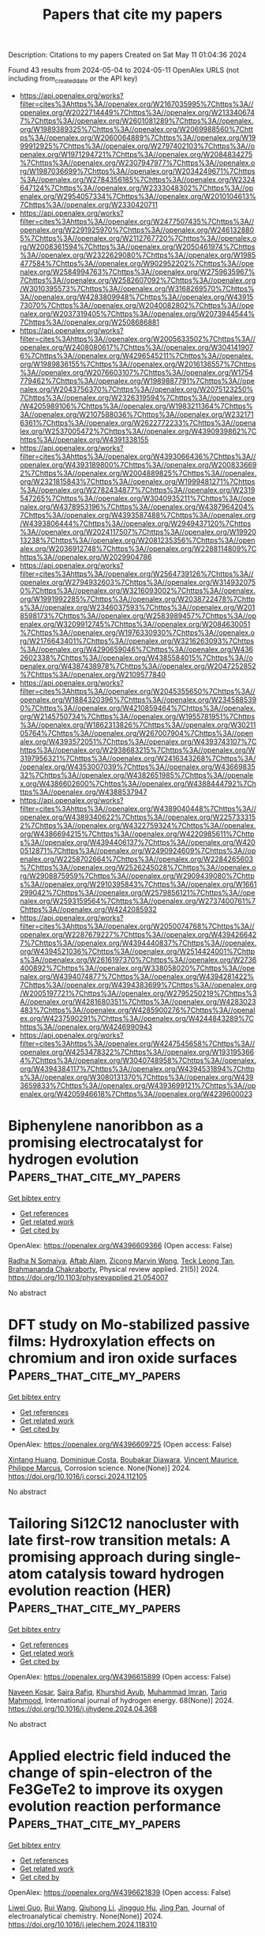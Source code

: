 #+TITLE: Papers that cite my papers
Description: Citations to my papers
Created on Sat May 11 01:04:36 2024

Found 43 results from 2024-05-04 to 2024-05-11
OpenAlex URLS (not including from_created_date or the API key)
- [[https://api.openalex.org/works?filter=cites%3Ahttps%3A//openalex.org/W2167035995%7Chttps%3A//openalex.org/W2022714449%7Chttps%3A//openalex.org/W2133406747%7Chttps%3A//openalex.org/W2601081289%7Chttps%3A//openalex.org/W1989389325%7Chttps%3A//openalex.org/W2069988560%7Chttps%3A//openalex.org/W2060064889%7Chttps%3A//openalex.org/W1999912925%7Chttps%3A//openalex.org/W2797402103%7Chttps%3A//openalex.org/W1971294721%7Chttps%3A//openalex.org/W2084834275%7Chttps%3A//openalex.org/W2307947977%7Chttps%3A//openalex.org/W1987036699%7Chttps%3A//openalex.org/W2034249671%7Chttps%3A//openalex.org/W2784356185%7Chttps%3A//openalex.org/W2324647124%7Chttps%3A//openalex.org/W2333048302%7Chttps%3A//openalex.org/W2954057334%7Chttps%3A//openalex.org/W2010104613%7Chttps%3A//openalex.org/W2330420711]]
- [[https://api.openalex.org/works?filter=cites%3Ahttps%3A//openalex.org/W2477507435%7Chttps%3A//openalex.org/W2291925970%7Chttps%3A//openalex.org/W2461328805%7Chttps%3A//openalex.org/W2112767720%7Chttps%3A//openalex.org/W2008361594%7Chttps%3A//openalex.org/W2050461974%7Chttps%3A//openalex.org/W2322629080%7Chttps%3A//openalex.org/W1985477584%7Chttps%3A//openalex.org/W902952202%7Chttps%3A//openalex.org/W2584994763%7Chttps%3A//openalex.org/W2759635967%7Chttps%3A//openalex.org/W2582607092%7Chttps%3A//openalex.org/W3010395573%7Chttps%3A//openalex.org/W3168269570%7Chttps%3A//openalex.org/W4283809948%7Chttps%3A//openalex.org/W4391573070%7Chttps%3A//openalex.org/W2040082802%7Chttps%3A//openalex.org/W2037319405%7Chttps%3A//openalex.org/W2073944544%7Chttps%3A//openalex.org/W2508686881]]
- [[https://api.openalex.org/works?filter=cites%3Ahttps%3A//openalex.org/W2005633502%7Chttps%3A//openalex.org/W2408080617%7Chttps%3A//openalex.org/W3041419076%7Chttps%3A//openalex.org/W4296545211%7Chttps%3A//openalex.org/W1989836155%7Chttps%3A//openalex.org/W2016136557%7Chttps%3A//openalex.org/W2076603107%7Chttps%3A//openalex.org/W1754779462%7Chttps%3A//openalex.org/W1989887791%7Chttps%3A//openalex.org/W2043756370%7Chttps%3A//openalex.org/W2075123250%7Chttps%3A//openalex.org/W2326319594%7Chttps%3A//openalex.org/W4205989106%7Chttps%3A//openalex.org/W1983211364%7Chttps%3A//openalex.org/W2107588036%7Chttps%3A//openalex.org/W2321716361%7Chttps%3A//openalex.org/W2622772233%7Chttps%3A//openalex.org/W2537005472%7Chttps%3A//openalex.org/W4390939862%7Chttps%3A//openalex.org/W4391338155]]
- [[https://api.openalex.org/works?filter=cites%3Ahttps%3A//openalex.org/W4393066436%7Chttps%3A//openalex.org/W4393189800%7Chttps%3A//openalex.org/W2008336692%7Chttps%3A//openalex.org/W2004889825%7Chttps%3A//openalex.org/W2321815843%7Chttps%3A//openalex.org/W1999481271%7Chttps%3A//openalex.org/W2782434877%7Chttps%3A//openalex.org/W2319547265%7Chttps%3A//openalex.org/W3040935211%7Chttps%3A//openalex.org/W4378953196%7Chttps%3A//openalex.org/W4387964204%7Chttps%3A//openalex.org/W4393587488%7Chttps%3A//openalex.org/W4393806444%7Chttps%3A//openalex.org/W2949437120%7Chttps%3A//openalex.org/W2024117507%7Chttps%3A//openalex.org/W1992013238%7Chttps%3A//openalex.org/W2081235356%7Chttps%3A//openalex.org/W2036912748%7Chttps%3A//openalex.org/W2288114809%7Chttps%3A//openalex.org/W2029904786]]
- [[https://api.openalex.org/works?filter=cites%3Ahttps%3A//openalex.org/W2564739126%7Chttps%3A//openalex.org/W2794932603%7Chttps%3A//openalex.org/W3149320750%7Chttps%3A//openalex.org/W3216093002%7Chttps%3A//openalex.org/W1991992285%7Chttps%3A//openalex.org/W2038722478%7Chttps%3A//openalex.org/W2346037593%7Chttps%3A//openalex.org/W2018598173%7Chttps%3A//openalex.org/W2583989457%7Chttps%3A//openalex.org/W3209912745%7Chttps%3A//openalex.org/W2084630051%7Chttps%3A//openalex.org/W1976330930%7Chttps%3A//openalex.org/W2176643401%7Chttps%3A//openalex.org/W3216263093%7Chttps%3A//openalex.org/W4290659046%7Chttps%3A//openalex.org/W4362602338%7Chttps%3A//openalex.org/W4385584015%7Chttps%3A//openalex.org/W4387438978%7Chttps%3A//openalex.org/W2047252852%7Chttps%3A//openalex.org/W2109577840]]
- [[https://api.openalex.org/works?filter=cites%3Ahttps%3A//openalex.org/W2045355650%7Chttps%3A//openalex.org/W1884320396%7Chttps%3A//openalex.org/W2345885390%7Chttps%3A//openalex.org/W4210859464%7Chttps%3A//openalex.org/W2145750734%7Chttps%3A//openalex.org/W1955781951%7Chttps%3A//openalex.org/W1862313826%7Chttps%3A//openalex.org/W3021105764%7Chttps%3A//openalex.org/W267007904%7Chttps%3A//openalex.org/W4393572051%7Chttps%3A//openalex.org/W4393743107%7Chttps%3A//openalex.org/W2938683215%7Chttps%3A//openalex.org/W3197956321%7Chttps%3A//openalex.org/W2416343268%7Chttps%3A//openalex.org/W4353007039%7Chttps%3A//openalex.org/W4366983532%7Chttps%3A//openalex.org/W4382651985%7Chttps%3A//openalex.org/W4386602600%7Chttps%3A//openalex.org/W4388444792%7Chttps%3A//openalex.org/W4388537947]]
- [[https://api.openalex.org/works?filter=cites%3Ahttps%3A//openalex.org/W4389040448%7Chttps%3A//openalex.org/W4389340622%7Chttps%3A//openalex.org/W2257333152%7Chttps%3A//openalex.org/W4322759324%7Chttps%3A//openalex.org/W4386694215%7Chttps%3A//openalex.org/W4220985611%7Chttps%3A//openalex.org/W4394406137%7Chttps%3A//openalex.org/W4200512871%7Chttps%3A//openalex.org/W2490924609%7Chttps%3A//openalex.org/W2258702664%7Chttps%3A//openalex.org/W2284265603%7Chttps%3A//openalex.org/W2526245028%7Chttps%3A//openalex.org/W2908875959%7Chttps%3A//openalex.org/W2909439080%7Chttps%3A//openalex.org/W2910395843%7Chttps%3A//openalex.org/W1661299042%7Chttps%3A//openalex.org/W2579856121%7Chttps%3A//openalex.org/W2593159564%7Chttps%3A//openalex.org/W2737400761%7Chttps%3A//openalex.org/W4242085932]]
- [[https://api.openalex.org/works?filter=cites%3Ahttps%3A//openalex.org/W2050074768%7Chttps%3A//openalex.org/W2287679227%7Chttps%3A//openalex.org/W4394266427%7Chttps%3A//openalex.org/W4394440837%7Chttps%3A//openalex.org/W4394521036%7Chttps%3A//openalex.org/W2514424001%7Chttps%3A//openalex.org/W2616197370%7Chttps%3A//openalex.org/W2736400892%7Chttps%3A//openalex.org/W338058020%7Chttps%3A//openalex.org/W4394074877%7Chttps%3A//openalex.org/W4394281422%7Chttps%3A//openalex.org/W4394383699%7Chttps%3A//openalex.org/W2005197721%7Chttps%3A//openalex.org/W2795250219%7Chttps%3A//openalex.org/W4281680351%7Chttps%3A//openalex.org/W4283023483%7Chttps%3A//openalex.org/W4285900276%7Chttps%3A//openalex.org/W4237590291%7Chttps%3A//openalex.org/W4244843289%7Chttps%3A//openalex.org/W4246990943]]
- [[https://api.openalex.org/works?filter=cites%3Ahttps%3A//openalex.org/W4247545658%7Chttps%3A//openalex.org/W4253478322%7Chttps%3A//openalex.org/W1931953664%7Chttps%3A//openalex.org/W3040748958%7Chttps%3A//openalex.org/W4394384117%7Chttps%3A//openalex.org/W4394531894%7Chttps%3A//openalex.org/W3080131370%7Chttps%3A//openalex.org/W4393659833%7Chttps%3A//openalex.org/W4393699121%7Chttps%3A//openalex.org/W4205946618%7Chttps%3A//openalex.org/W4239600023]]

* Biphenylene nanoribbon as a promising electrocatalyst for hydrogen evolution  :Papers_that_cite_my_papers:
:PROPERTIES:
:UUID: https://openalex.org/W4396609366
:TOPICS: Electrocatalysis for Energy Conversion, Fuel Cell Membrane Technology, Aqueous Zinc-Ion Battery Technology
:PUBLICATION_DATE: 2024-05-03
:END:    
    
[[elisp:(doi-add-bibtex-entry "https://doi.org/10.1103/physrevapplied.21.054007")][Get bibtex entry]] 

- [[elisp:(progn (xref--push-markers (current-buffer) (point)) (oa--referenced-works "https://openalex.org/W4396609366"))][Get references]]
- [[elisp:(progn (xref--push-markers (current-buffer) (point)) (oa--related-works "https://openalex.org/W4396609366"))][Get related work]]
- [[elisp:(progn (xref--push-markers (current-buffer) (point)) (oa--cited-by-works "https://openalex.org/W4396609366"))][Get cited by]]

OpenAlex: https://openalex.org/W4396609366 (Open access: False)
    
[[https://openalex.org/A5032315291][Radha N Somaiya]], [[https://openalex.org/A5066886407][Aftab Alam]], [[https://openalex.org/A5080754729][Zicong Marvin Wong]], [[https://openalex.org/A5065572725][Teck Leong Tan]], [[https://openalex.org/A5087958993][Brahmananda Chakraborty]], Physical review applied. 21(5)] 2024. https://doi.org/10.1103/physrevapplied.21.054007 
     
No abstract    

    

* DFT study on Mo-stabilized passive films: Hydroxylation effects on chromium and iron oxide surfaces  :Papers_that_cite_my_papers:
:PROPERTIES:
:UUID: https://openalex.org/W4396609725
:TOPICS: Electrocatalysis for Energy Conversion, Atomic Layer Deposition Technology, Emergent Phenomena at Oxide Interfaces
:PUBLICATION_DATE: 2024-05-01
:END:    
    
[[elisp:(doi-add-bibtex-entry "https://doi.org/10.1016/j.corsci.2024.112105")][Get bibtex entry]] 

- [[elisp:(progn (xref--push-markers (current-buffer) (point)) (oa--referenced-works "https://openalex.org/W4396609725"))][Get references]]
- [[elisp:(progn (xref--push-markers (current-buffer) (point)) (oa--related-works "https://openalex.org/W4396609725"))][Get related work]]
- [[elisp:(progn (xref--push-markers (current-buffer) (point)) (oa--cited-by-works "https://openalex.org/W4396609725"))][Get cited by]]

OpenAlex: https://openalex.org/W4396609725 (Open access: False)
    
[[https://openalex.org/A5040861808][Xintang Huang]], [[https://openalex.org/A5072167818][Dominique Costa]], [[https://openalex.org/A5070665151][Boubakar Diawara]], [[https://openalex.org/A5065860889][Vincent Maurice]], [[https://openalex.org/A5085329915][Philippe Marcus]], Corrosion science. None(None)] 2024. https://doi.org/10.1016/j.corsci.2024.112105 
     
No abstract    

    

* Tailoring Si12C12 nanocluster with late first-row transition metals: A promising approach during single-atom catalysis toward hydrogen evolution reaction (HER)  :Papers_that_cite_my_papers:
:PROPERTIES:
:UUID: https://openalex.org/W4396615899
:TOPICS: Two-Dimensional Transition Metal Carbides and Nitrides (MXenes), Electrocatalysis for Energy Conversion, Synthesis and Properties of Boron-based Materials
:PUBLICATION_DATE: 2024-05-01
:END:    
    
[[elisp:(doi-add-bibtex-entry "https://doi.org/10.1016/j.ijhydene.2024.04.368")][Get bibtex entry]] 

- [[elisp:(progn (xref--push-markers (current-buffer) (point)) (oa--referenced-works "https://openalex.org/W4396615899"))][Get references]]
- [[elisp:(progn (xref--push-markers (current-buffer) (point)) (oa--related-works "https://openalex.org/W4396615899"))][Get related work]]
- [[elisp:(progn (xref--push-markers (current-buffer) (point)) (oa--cited-by-works "https://openalex.org/W4396615899"))][Get cited by]]

OpenAlex: https://openalex.org/W4396615899 (Open access: False)
    
[[https://openalex.org/A5055543381][Naveen Kosar]], [[https://openalex.org/A5027299233][Saira Rafiq]], [[https://openalex.org/A5036596256][Khurshid Ayub]], [[https://openalex.org/A5004050688][Muhammad Imran]], [[https://openalex.org/A5088375413][Tariq Mahmood]], International journal of hydrogen energy. 68(None)] 2024. https://doi.org/10.1016/j.ijhydene.2024.04.368 
     
No abstract    

    

* Applied electric field induced the change of spin-electron of the Fe3GeTe2 to improve its oxygen evolution reaction performance  :Papers_that_cite_my_papers:
:PROPERTIES:
:UUID: https://openalex.org/W4396621839
:TOPICS: Electrocatalysis for Energy Conversion, Thin-Film Solar Cell Technology, Applications of Quantum Dots in Nanotechnology
:PUBLICATION_DATE: 2024-05-01
:END:    
    
[[elisp:(doi-add-bibtex-entry "https://doi.org/10.1016/j.jelechem.2024.118310")][Get bibtex entry]] 

- [[elisp:(progn (xref--push-markers (current-buffer) (point)) (oa--referenced-works "https://openalex.org/W4396621839"))][Get references]]
- [[elisp:(progn (xref--push-markers (current-buffer) (point)) (oa--related-works "https://openalex.org/W4396621839"))][Get related work]]
- [[elisp:(progn (xref--push-markers (current-buffer) (point)) (oa--cited-by-works "https://openalex.org/W4396621839"))][Get cited by]]

OpenAlex: https://openalex.org/W4396621839 (Open access: False)
    
[[https://openalex.org/A5090184145][Liwei Guo]], [[https://openalex.org/A5062660907][Rui Wang]], [[https://openalex.org/A5049808310][Qiuhong Li]], [[https://openalex.org/A5079353154][Jingguo Hu]], [[https://openalex.org/A5081449417][Jing Pan]], Journal of electroanalytical chemistry. None(None)] 2024. https://doi.org/10.1016/j.jelechem.2024.118310 
     
Utilizing density functional theory (DFT) calculations, we investigate the influence of the external electric field on the oxygen evolution reaction (OER) performance of monolayer Fe3GeTe2. Monolayer Fe3GeTe2 has ferromagnetic metal properties and displays excellent electrocatalytic activity. The magnetism mainly comes from FeI atoms, owing to the strong Fe-Te orbitals hybridization, and FeI atoms have great effect on the active site Te atoms. The electric field induces the change of spin-electron and promotes charge redistribution in the Fe3GeTe2, resulting in the changes of the magnetic moment and magnetic anisotropic energy (MAE). Simultaneously, the applied electric field shifts the energy band and decreases the work function which facilitates carrier migration to the surface. Therefore, the OER overpotential is reduced and the catalytic performance is improved. These valuable findings can serve as vital references for the design of 2D magnetic electrocatalysts.    

    

* Intercalated and Surface-Adsorbed Phosphate Anions in NiFe Layered Double-Hydroxide Catalysts Synergistically Enhancing Oxygen Evolution Reaction Activity  :Papers_that_cite_my_papers:
:PROPERTIES:
:UUID: https://openalex.org/W4396633214
:TOPICS: Electrocatalysis for Energy Conversion, Aqueous Zinc-Ion Battery Technology, Photocatalytic Materials for Solar Energy Conversion
:PUBLICATION_DATE: 2024-05-02
:END:    
    
[[elisp:(doi-add-bibtex-entry "https://doi.org/10.1021/acs.langmuir.4c01200")][Get bibtex entry]] 

- [[elisp:(progn (xref--push-markers (current-buffer) (point)) (oa--referenced-works "https://openalex.org/W4396633214"))][Get references]]
- [[elisp:(progn (xref--push-markers (current-buffer) (point)) (oa--related-works "https://openalex.org/W4396633214"))][Get related work]]
- [[elisp:(progn (xref--push-markers (current-buffer) (point)) (oa--cited-by-works "https://openalex.org/W4396633214"))][Get cited by]]

OpenAlex: https://openalex.org/W4396633214 (Open access: False)
    
[[https://openalex.org/A5062046386][Shiqing Ding]], [[https://openalex.org/A5076336183][Zheng Bo]], [[https://openalex.org/A5038696302][Xiao‐Feng Wang]], [[https://openalex.org/A5050774387][Yue Zhou]], [[https://openalex.org/A5026508921][Zhongben Pan]], [[https://openalex.org/A5055781053][Chun‐Hua Yan]], [[https://openalex.org/A5038970546][Guangxiang Liu]], [[https://openalex.org/A5063542467][Leiming Lang]], Langmuir. None(None)] 2024. https://doi.org/10.1021/acs.langmuir.4c01200 
     
The oxygen evolution reaction (OER), a crucial semireaction in water electrolysis and rechargeable metal-air batteries, is vital for carbon neutrality. Hindered by a slow proton-coupled electron transfer, an efficient catalyst activating the formation of an O-H bond is essential. Here, we proposed a straightforward one-step hydrothermal procedure for fabricating PO    

    

* Carbon Corrosion Induced by Surface Defects Accelerates Degradation of Platinum/Graphene Catalysts in Oxygen Reduction Reaction  :Papers_that_cite_my_papers:
:PROPERTIES:
:UUID: https://openalex.org/W4396614089
:TOPICS: Electrocatalysis for Energy Conversion, Fuel Cell Membrane Technology, Lithium-ion Battery Technology
:PUBLICATION_DATE: 2024-05-03
:END:    
    
[[elisp:(doi-add-bibtex-entry "https://doi.org/10.1002/smll.202310940")][Get bibtex entry]] 

- [[elisp:(progn (xref--push-markers (current-buffer) (point)) (oa--referenced-works "https://openalex.org/W4396614089"))][Get references]]
- [[elisp:(progn (xref--push-markers (current-buffer) (point)) (oa--related-works "https://openalex.org/W4396614089"))][Get related work]]
- [[elisp:(progn (xref--push-markers (current-buffer) (point)) (oa--cited-by-works "https://openalex.org/W4396614089"))][Get cited by]]

OpenAlex: https://openalex.org/W4396614089 (Open access: False)
    
[[https://openalex.org/A5062909272][X.L. Li]], [[https://openalex.org/A5056977440][Fangyuan Su]], [[https://openalex.org/A5002536773][Lingling Xie]], [[https://openalex.org/A5044243874][Yan‐Ru Tian]], [[https://openalex.org/A5090990741][Zonglin Yi]], [[https://openalex.org/A5016112062][Jie‐Fei Cheng]], [[https://openalex.org/A5062211076][Cheng‐Meng Chen]], Small. None(None)] 2024. https://doi.org/10.1002/smll.202310940 
     
Abstract Graphene supported electrocatalysts have demonstrated remarkable catalytic performance for oxygen reduction reaction (ORR). However, their durability and cycling performance are greatly limited by Oswald ripening of platinum (Pt) and graphene support corrosion. Moreover, comprehensive studies on the mechanisms of catalysts degradation under 0.6–1.6 V versus RHE (Reversible Hydrogen Electrode) is still lacking. Herein, degradation mechanisms triggered by different defects on graphene supports are investigated by two cycling protocols. In the start–up/shutdown cycling (1.0–1.6 V vs. RHE), carbon oxidation reaction (COR) leads to shedding or swarm–like aggregation of Pt nanoparticles (NPs). Theoretical simulation results show that the expansion of vacancy defects promotes reaction kinetics of the decisive step in COR, reducing its reaction overpotential. While under the load cycling (0.6–1.0 V vs. RHE), oxygen containing defects lead to an elevated content of Pt in its oxidation state which intensifies Oswald ripening of Pt. The presence of vacancy defects can enhance the transfer of electrons from graphene to the Pt surface, reducing the d−band center of Pt and making it more difficult for the oxidation state of platinum to form in the cycling. This work will provide comprehensive understanding on Pt/Graphene catalysts degradation mechanisms.    

    

* Research on carbon dioxide capture materials used for carbon dioxide capture, utilization, and storage technology: a review  :Papers_that_cite_my_papers:
:PROPERTIES:
:UUID: https://openalex.org/W4396620328
:TOPICS: Carbon Dioxide Capture and Storage Technologies, Chemical-Looping Technologies, Membrane Gas Separation Technology
:PUBLICATION_DATE: 2024-05-03
:END:    
    
[[elisp:(doi-add-bibtex-entry "https://doi.org/10.1007/s11356-024-33370-2")][Get bibtex entry]] 

- [[elisp:(progn (xref--push-markers (current-buffer) (point)) (oa--referenced-works "https://openalex.org/W4396620328"))][Get references]]
- [[elisp:(progn (xref--push-markers (current-buffer) (point)) (oa--related-works "https://openalex.org/W4396620328"))][Get related work]]
- [[elisp:(progn (xref--push-markers (current-buffer) (point)) (oa--cited-by-works "https://openalex.org/W4396620328"))][Get cited by]]

OpenAlex: https://openalex.org/W4396620328 (Open access: False)
    
[[https://openalex.org/A5005895044][Hongtao Dang]], [[https://openalex.org/A5060832414][Bin Guan]], [[https://openalex.org/A5085864513][Junyan Chen]], [[https://openalex.org/A5043144206][Zeren Ma]], [[https://openalex.org/A5076807634][Yujun Chen]], [[https://openalex.org/A5061390975][Jinhe Zhang]], [[https://openalex.org/A5031847334][Zelong Guo]], [[https://openalex.org/A5021080505][Lei Chen]], [[https://openalex.org/A5044930631][Jingqiu Hu]], [[https://openalex.org/A5037690611][Yi Chao]], [[https://openalex.org/A5086702541][Shunyu Yao]], [[https://openalex.org/A5087875241][Zhen Huang]], Environmental science and pollution research international. None(None)] 2024. https://doi.org/10.1007/s11356-024-33370-2 
     
No abstract    

    

* Investigating the Electrocatalytic Oxygen Evolution Reaction of Hydrothermally Synthesized NiFe2O4 Nanoparticles  :Papers_that_cite_my_papers:
:PROPERTIES:
:UUID: https://openalex.org/W4396631293
:TOPICS: Electrocatalysis for Energy Conversion, Aqueous Zinc-Ion Battery Technology, Electrochemical Detection of Heavy Metal Ions
:PUBLICATION_DATE: 2024-06-01
:END:    
    
[[elisp:(doi-add-bibtex-entry "https://doi.org/10.1166/sam.2024.4691")][Get bibtex entry]] 

- [[elisp:(progn (xref--push-markers (current-buffer) (point)) (oa--referenced-works "https://openalex.org/W4396631293"))][Get references]]
- [[elisp:(progn (xref--push-markers (current-buffer) (point)) (oa--related-works "https://openalex.org/W4396631293"))][Get related work]]
- [[elisp:(progn (xref--push-markers (current-buffer) (point)) (oa--cited-by-works "https://openalex.org/W4396631293"))][Get cited by]]

OpenAlex: https://openalex.org/W4396631293 (Open access: False)
    
[[https://openalex.org/A5096328188][S. M. Bodhale]], [[https://openalex.org/A5061619229][Guruprasad A. Bhinge]], [[https://openalex.org/A5090053824][Abhijit Gurav]], [[https://openalex.org/A5082753505][A.D. Teli]], [[https://openalex.org/A5067960875][N.N. Kengar]], [[https://openalex.org/A5034595249][A. R. Vedante]], [[https://openalex.org/A5074871365][Pravin Jadhav]], [[https://openalex.org/A5061959894][M.M. Abdullah]], [[https://openalex.org/A5063801444][Hasan B. Albargi]], [[https://openalex.org/A5051855755][Jari S. Algethami]], [[https://openalex.org/A5060130314][Preeti Singh]], [[https://openalex.org/A5042639202][C.M. Kanamadi]], Science of advanced materials. 16(6)] 2024. https://doi.org/10.1166/sam.2024.4691 
     
In this study, nickel ferrite (NiFe 2 O 4 ) nanoparticles were synthesized using the hydrothermal method at various pH values. The objective was to investigate the influence of pH variation on particle size and electrocatalytic activity. The formation of cubic phase nanoparticles was confirmed through X-ray diffraction (XRD) analysis. To characterize the electrochemical properties, the nickel ferrite nanoparticles were coated onto a stainless steel substrate using the doctor blade technique. The microstructural analysis was conducted using scanning electron microscopy (SEM). The samples were further analyzed using linear sweep voltammetry (LSV) and electrochemical impedance spectroscopy (EIS). The average crystallite size, determined from the XRD pattern, was approximately 40 nm. SEM images revealed a conversion from nanoplates to a granular morphology. The synthesized electrode exhibited an overpotential of 392 mV at 10 mA/cm 2 and demonstrated good stability for 5 hours. These findings highlight the excellent electrocatalytic activity of nickel ferrite nanoparticles for the oxygen evolution reaction (OER).    

    

* Boosting oxygen reduction electrocatalytic performance of Cu-Nx by modulating electron structure via construction of Cu-Nx and Cu nanocluster coupling catalyst  :Papers_that_cite_my_papers:
:PROPERTIES:
:UUID: https://openalex.org/W4396637528
:TOPICS: Electrocatalysis for Energy Conversion, Memristive Devices for Neuromorphic Computing, Aqueous Zinc-Ion Battery Technology
:PUBLICATION_DATE: 2024-06-01
:END:    
    
[[elisp:(doi-add-bibtex-entry "https://doi.org/10.1016/j.ijhydene.2024.04.362")][Get bibtex entry]] 

- [[elisp:(progn (xref--push-markers (current-buffer) (point)) (oa--referenced-works "https://openalex.org/W4396637528"))][Get references]]
- [[elisp:(progn (xref--push-markers (current-buffer) (point)) (oa--related-works "https://openalex.org/W4396637528"))][Get related work]]
- [[elisp:(progn (xref--push-markers (current-buffer) (point)) (oa--cited-by-works "https://openalex.org/W4396637528"))][Get cited by]]

OpenAlex: https://openalex.org/W4396637528 (Open access: False)
    
[[https://openalex.org/A5038157536][Kaixin Liang]], [[https://openalex.org/A5059118962][Yongfeng Liang]], [[https://openalex.org/A5003759585][Hui Zhang]], [[https://openalex.org/A5073026807][Feiying Tang]], [[https://openalex.org/A5076627740][Shun‐Li Shang]], [[https://openalex.org/A5091161457][Zhe Liu]], [[https://openalex.org/A5059118962][Yongfeng Liang]], International journal of hydrogen energy. 69(None)] 2024. https://doi.org/10.1016/j.ijhydene.2024.04.362 
     
No abstract    

    

* Steering benzyl alcohol electrooxidation coupled with hydrogen evolution via hetero‐interface construction  :Papers_that_cite_my_papers:
:PROPERTIES:
:UUID: https://openalex.org/W4396639735
:TOPICS: Electrocatalysis for Energy Conversion, Electrochemical Detection of Heavy Metal Ions, Aqueous Zinc-Ion Battery Technology
:PUBLICATION_DATE: 2024-05-04
:END:    
    
[[elisp:(doi-add-bibtex-entry "https://doi.org/10.1002/aic.18469")][Get bibtex entry]] 

- [[elisp:(progn (xref--push-markers (current-buffer) (point)) (oa--referenced-works "https://openalex.org/W4396639735"))][Get references]]
- [[elisp:(progn (xref--push-markers (current-buffer) (point)) (oa--related-works "https://openalex.org/W4396639735"))][Get related work]]
- [[elisp:(progn (xref--push-markers (current-buffer) (point)) (oa--cited-by-works "https://openalex.org/W4396639735"))][Get cited by]]

OpenAlex: https://openalex.org/W4396639735 (Open access: False)
    
[[https://openalex.org/A5079948316][Xiaohui Du]], [[https://openalex.org/A5002092955][Wenfu Xie]], [[https://openalex.org/A5026340829][Yanfei Wang]], [[https://openalex.org/A5019560977][Hao Li]], [[https://openalex.org/A5063319286][Jinze Li]], [[https://openalex.org/A5064842058][Yang Li]], [[https://openalex.org/A5081813438][Yiheng Song]], [[https://openalex.org/A5007747080][Zhenhua Li]], [[https://openalex.org/A5023311475][Jin Yong Lee]], [[https://openalex.org/A5062633224][Mingfei Shao]], AIChE journal. None(None)] 2024. https://doi.org/10.1002/aic.18469 
     
Abstract It is still a challenge to develop electrocatalyst for the efficient adsorption and conversion of organic molecule in aqueous media. Herein, a hetero‐interface structure based on CuO@Ni(OH) 2 is rationally designed to enhance the performance of benzyl alcohol oxidation to benzoic acid. A high Faradaic efficiency of 99% and the yield of 3.09 mmol cm −2 h −1 are achieved at 1.70 V versus reversible hydrogen electrode, outperforming the previously reported electrocatalysts. Furthermore, a membrane‐free flow electrolyzer was assembled based on CuO@Ni(OH) 2 hetero‐interface, exhibiting a much high yielding of benzoic acid (6.73 mmol cm −2 h −1 ) and hydrogen (0.35 L cm −2 h −1 ) with excellent stability. Both experimental data and density functional theory calculations verify that the electron is tend to accumulate at the hetero‐interface, thus accelerating the adsorption of reactant and intermediate and reducing the energy barrier of the conversion of benzyl alcohol to benzoic acid.    

    

* Heterostructured Catalytic Materials as Advanced Electrocatalysts: Classification, Synthesis, Characterization, and Application  :Papers_that_cite_my_papers:
:PROPERTIES:
:UUID: https://openalex.org/W4396659441
:TOPICS: Electrocatalysis for Energy Conversion, Aqueous Zinc-Ion Battery Technology, Photocatalytic Materials for Solar Energy Conversion
:PUBLICATION_DATE: 2024-05-06
:END:    
    
[[elisp:(doi-add-bibtex-entry "https://doi.org/10.1002/adfm.202404535")][Get bibtex entry]] 

- [[elisp:(progn (xref--push-markers (current-buffer) (point)) (oa--referenced-works "https://openalex.org/W4396659441"))][Get references]]
- [[elisp:(progn (xref--push-markers (current-buffer) (point)) (oa--related-works "https://openalex.org/W4396659441"))][Get related work]]
- [[elisp:(progn (xref--push-markers (current-buffer) (point)) (oa--cited-by-works "https://openalex.org/W4396659441"))][Get cited by]]

OpenAlex: https://openalex.org/W4396659441 (Open access: False)
    
[[https://openalex.org/A5010501998][Weiqi Xu]], [[https://openalex.org/A5064860911][Qing Yan]], [[https://openalex.org/A5080102032][Hao Wang]], [[https://openalex.org/A5082203333][Dongping Wu]], [[https://openalex.org/A5008074295][Haijun Zhou]], [[https://openalex.org/A5006969906][Hui Li]], [[https://openalex.org/A5046824126][Song Yang]], [[https://openalex.org/A5069632856][Tianyi Ma]], [[https://openalex.org/A5054743377][Heng Zhang]], Advanced functional materials. None(None)] 2024. https://doi.org/10.1002/adfm.202404535 
     
Abstract The proactive exploration of electrocatalytic conversion for renewable energy valorization is of tremendous significance in addressing the issues of fossil energy exhaustion, among which the critical challenge of electrocatalysis lies in the rational design of efficient electrocatalysts that are rich in the earth. Among electrocatalysts, the design of heterostructured materials exhibits immense potential for the optimization of noble metals and elaboration of non‐precious metal electrocatalysts with durability. In this review, a systematic overview of modern advances in heterostructured electrocatalysts for a range of energy conversion reactions is described, and special interfacial design brings additional functional effects. Subsequently, various synthesis methods and characterization techniques for heterostructured electrocatalysts are also summarized. The innovative classification of heterostructures in methods of interfacial junction, crystal structure, structural morphology, and properties of the components is presented in this review. Finally, the possible challenges and outlooks of heterostructured electrocatalysts in the future are further discussed, including how to develop more sophisticated synthesis, characterization, and theoretical calculation methods, which will serve as the guiding direction for a more rational interface design. This review aims to set the trajectory for providing meaningful inspiration and references in energy conversion by heterostructured electrocatalysts, advancing the process of carbon neutrality.    

    

* An Assessment of Current Hydrogen Supply Chains in the Gulf Cooperation Council (GCC)  :Papers_that_cite_my_papers:
:PROPERTIES:
:UUID: https://openalex.org/W4396665250
:TOPICS: Hydrogen Energy Systems and Technologies, Comparative Analysis of Networking Dynamics in the Middle East and Asia, Indoor Air Pollution in Developing Countries
:PUBLICATION_DATE: 2024-05-01
:END:    
    
[[elisp:(doi-add-bibtex-entry "https://doi.org/10.1016/j.energy.2024.131576")][Get bibtex entry]] 

- [[elisp:(progn (xref--push-markers (current-buffer) (point)) (oa--referenced-works "https://openalex.org/W4396665250"))][Get references]]
- [[elisp:(progn (xref--push-markers (current-buffer) (point)) (oa--related-works "https://openalex.org/W4396665250"))][Get related work]]
- [[elisp:(progn (xref--push-markers (current-buffer) (point)) (oa--cited-by-works "https://openalex.org/W4396665250"))][Get cited by]]

OpenAlex: https://openalex.org/W4396665250 (Open access: True)
    
[[https://openalex.org/A5013882724][Valentina Olabi]], [[https://openalex.org/A5062857998][Hussam Jouhara]], Energy. None(None)] 2024. https://doi.org/10.1016/j.energy.2024.131576 
     
No abstract    

    

* Tuning Two-Dimensional Phthalocyanine Dual Site Metal–Organic Framework Catalysts for the Oxygen Reduction Reaction  :Papers_that_cite_my_papers:
:PROPERTIES:
:UUID: https://openalex.org/W4396668652
:TOPICS: Chemistry and Applications of Metal-Organic Frameworks, Electrocatalysis for Energy Conversion, Fuel Cell Membrane Technology
:PUBLICATION_DATE: 2024-05-06
:END:    
    
[[elisp:(doi-add-bibtex-entry "https://doi.org/10.1021/jacs.4c02229")][Get bibtex entry]] 

- [[elisp:(progn (xref--push-markers (current-buffer) (point)) (oa--referenced-works "https://openalex.org/W4396668652"))][Get references]]
- [[elisp:(progn (xref--push-markers (current-buffer) (point)) (oa--related-works "https://openalex.org/W4396668652"))][Get related work]]
- [[elisp:(progn (xref--push-markers (current-buffer) (point)) (oa--cited-by-works "https://openalex.org/W4396668652"))][Get cited by]]

OpenAlex: https://openalex.org/W4396668652 (Open access: False)
    
[[https://openalex.org/A5020049320][Lingze Wei]], [[https://openalex.org/A5065538704][Delowar Hossain]], [[https://openalex.org/A5087936968][Chunfang Gan]], [[https://openalex.org/A5039639617][Gaurav A. Kamat]], [[https://openalex.org/A5081607636][Melissa E. Kreider]], [[https://openalex.org/A5032135184][Junjie Chen]], [[https://openalex.org/A5007336339][Keping Yan]], [[https://openalex.org/A5042012998][Zhenan Bao]], [[https://openalex.org/A5067205287][Michal Bajdich]], [[https://openalex.org/A5016238956][Michaela Burke Stevens]], [[https://openalex.org/A5078810774][Thomas F. Jaramillo]], Journal of the American Chemical Society. None(None)] 2024. https://doi.org/10.1021/jacs.4c02229 
     
Metal–organic frameworks (MOFs) offer an interesting opportunity for catalysis, particularly for metal–nitrogen–carbon (M–N–C) motifs by providing an organized porous structural pattern and well-defined active sites for the oxygen reduction reaction (ORR), a key need for hydrogen fuel cells and related sustainable energy technologies. In this work, we leverage electrochemical testing with computational models to study the electronic and structural properties in the MOF systems and their relationship to ORR activity and stability based on dual transitional metal centers. The MOFs consist of two M1 metals with amine nodes coordinated to a single M2 metal with a phthalocyanine linker, where M1/M2 = Co, Ni, or Cu. Co-based metal centers, in particular Ni–Co, demonstrate the highest overall activity of all nine tested MOFs. Computationally, we identify the dominance of Co sites, relative higher importance of the M2 site, and the role of layer M1 interactions on the ORR activity. Selectivity measurements indicate that M1 sites of MOFs, particularly Co, exhibit the lowest (<4%), and Ni demonstrates the highest (>46%) two-electron selectivity, in good agreement with computational studies. Direct in situ stability characterization, measuring dissolved metal ions, and calculations, using an alkaline stability metric, confirm that Co is the most stable metal in the MOF, while Cu exhibits notable instability at the M1. Overall, this study reveals how atomistic coupling of electronic and structural properties affects the ORR performance of dual site MOF catalysts and opens new avenues for the tunable design and future development of these systems for practical electrochemical applications.    

    

* Adsorption model for atoms and molecules on doped semiconducting oxides  :Papers_that_cite_my_papers:
:PROPERTIES:
:UUID: https://openalex.org/W4396670358
:TOPICS: Catalytic Nanomaterials, Gas Sensing Technology and Materials, Electrocatalysis for Energy Conversion
:PUBLICATION_DATE: 2024-05-06
:END:    
    
[[elisp:(doi-add-bibtex-entry "https://doi.org/10.1103/physrevb.109.195416")][Get bibtex entry]] 

- [[elisp:(progn (xref--push-markers (current-buffer) (point)) (oa--referenced-works "https://openalex.org/W4396670358"))][Get references]]
- [[elisp:(progn (xref--push-markers (current-buffer) (point)) (oa--related-works "https://openalex.org/W4396670358"))][Get related work]]
- [[elisp:(progn (xref--push-markers (current-buffer) (point)) (oa--cited-by-works "https://openalex.org/W4396670358"))][Get cited by]]

OpenAlex: https://openalex.org/W4396670358 (Open access: False)
    
[[https://openalex.org/A5051198619][Abhinav S. Raman]], [[https://openalex.org/A5081297433][Colin Lehman-Chong]], [[https://openalex.org/A5016063877][Aleksandra Vojvodić]], Physical review. B./Physical review. B. 109(19)] 2024. https://doi.org/10.1103/physrevb.109.195416 
     
No abstract    

    

* Synergistic role of p−d hybridization and magnetism in enhanced water splitting on ferromagnetic 1T transition metal dichalcogenides  :Papers_that_cite_my_papers:
:PROPERTIES:
:UUID: https://openalex.org/W4396670694
:TOPICS: Two-Dimensional Materials, Graphene: Properties, Synthesis, and Applications, Photocatalytic Materials for Solar Energy Conversion
:PUBLICATION_DATE: 2024-05-06
:END:    
    
[[elisp:(doi-add-bibtex-entry "https://doi.org/10.1103/physrevb.109.195414")][Get bibtex entry]] 

- [[elisp:(progn (xref--push-markers (current-buffer) (point)) (oa--referenced-works "https://openalex.org/W4396670694"))][Get references]]
- [[elisp:(progn (xref--push-markers (current-buffer) (point)) (oa--related-works "https://openalex.org/W4396670694"))][Get related work]]
- [[elisp:(progn (xref--push-markers (current-buffer) (point)) (oa--cited-by-works "https://openalex.org/W4396670694"))][Get cited by]]

OpenAlex: https://openalex.org/W4396670694 (Open access: False)
    
[[https://openalex.org/A5081064800][Yuh Chin T. Huang]], [[https://openalex.org/A5065249802][Shunfang Li]], [[https://openalex.org/A5032061254][Zhen Yu Zhang]], [[https://openalex.org/A5055212155][Ping Cui]], Physical review. B./Physical review. B. 109(19)] 2024. https://doi.org/10.1103/physrevb.109.195414 
     
No abstract    

    

* Improving NiFe Electrocatalysts through Fluorination‐Driven Rearrangements for Neutral Water Electrolysis  :Papers_that_cite_my_papers:
:PROPERTIES:
:UUID: https://openalex.org/W4396671335
:TOPICS: Electrocatalysis for Energy Conversion, Aqueous Zinc-Ion Battery Technology, Ammonia Synthesis and Electrocatalysis
:PUBLICATION_DATE: 2024-05-06
:END:    
    
[[elisp:(doi-add-bibtex-entry "https://doi.org/10.1002/smll.202310642")][Get bibtex entry]] 

- [[elisp:(progn (xref--push-markers (current-buffer) (point)) (oa--referenced-works "https://openalex.org/W4396671335"))][Get references]]
- [[elisp:(progn (xref--push-markers (current-buffer) (point)) (oa--related-works "https://openalex.org/W4396671335"))][Get related work]]
- [[elisp:(progn (xref--push-markers (current-buffer) (point)) (oa--cited-by-works "https://openalex.org/W4396671335"))][Get cited by]]

OpenAlex: https://openalex.org/W4396671335 (Open access: False)
    
[[https://openalex.org/A5062292881][Jiang Yu]], [[https://openalex.org/A5064029047][Jiamin Li]], [[https://openalex.org/A5036327118][Rui‐Ting Gao]], [[https://openalex.org/A5049692788][Yang Yang]], [[https://openalex.org/A5071476964][Lei Wang]], Small. None(None)] 2024. https://doi.org/10.1002/smll.202310642 
     
Abstract Neutral electrolysis to produce hydrogen is prime challenging owing to the sluggish kinetics of water dissociation for the electrochemical reduction of water to molecular hydrogen. An ion‐enriched electrode/electrolyte interface for electrocatalytic reactions can efficiently obtain a stable electrolysis system. Herein, we found that interfacial accumulated fluoride ions and the anchored Pt single atoms/nanoparticles in catalysts can improve hydrogen evolution reaction (HER) activity of NiFe‐based hydroxide catalysts, prolonging the operating stability at high current density in neutral conditions. NiFe hydroxide electrode obtains an outstanding performance of 1000 mA cm −2 at low overpotential of 218 mV with 1000 h operation at 100 mA cm −2 . Electrochemical experiments and theoretical calculations have demonstrated that the interfacial fluoride contributes to promote the adsorption of Pt to proton for sustaining a large current density at low potential, while the Pt single atoms/nanoparticles provide H adsorption sites. The synergy effect of F and Pt species promotes the formation of Pt─H and F─H bonds, which accelerate the adsorption and dissociation process of H 2 O and promote the HER reaction with a long‐term durability in neutral conditions.    

    

* Mapping the Binary Covalent Alloy Space to Pursue Superior Nitrogen Reduction Reaction Catalysts  :Papers_that_cite_my_papers:
:PROPERTIES:
:UUID: https://openalex.org/W4396672290
:TOPICS: Ammonia Synthesis and Electrocatalysis, Catalytic Reduction of Nitro Compounds, Catalytic Nanomaterials
:PUBLICATION_DATE: 2024-05-05
:END:    
    
[[elisp:(doi-add-bibtex-entry "https://doi.org/10.1002/aenm.202304559")][Get bibtex entry]] 

- [[elisp:(progn (xref--push-markers (current-buffer) (point)) (oa--referenced-works "https://openalex.org/W4396672290"))][Get references]]
- [[elisp:(progn (xref--push-markers (current-buffer) (point)) (oa--related-works "https://openalex.org/W4396672290"))][Get related work]]
- [[elisp:(progn (xref--push-markers (current-buffer) (point)) (oa--cited-by-works "https://openalex.org/W4396672290"))][Get cited by]]

OpenAlex: https://openalex.org/W4396672290 (Open access: False)
    
[[https://openalex.org/A5091994267][Cooper R. Tezak]], [[https://openalex.org/A5096645087][Sophie Gerits]], [[https://openalex.org/A5069343878][Brent D. Rich]], [[https://openalex.org/A5045691554][Christopher Sutton]], [[https://openalex.org/A5073078093][Nicholas R. Singstock]], [[https://openalex.org/A5030433764][Charles B. Musgrave]], Advanced energy materials. None(None)] 2024. https://doi.org/10.1002/aenm.202304559 
     
Abstract The electrochemical nitrogen reduction reaction (NRR) has the potential to decarbonize industrial ammonia production. However, NRR has poor activity and selectivity versus the competing hydrogen evolution reaction for catalysts that adhere to scaling relations. Overcoming the limitations imposed by scaling relations requires more complex catalyst materials, however, evaluating materials beyond simple metal systems is a large combinatorial problem that requires an improved understanding of the electrocatalyst surface to rationally guide the discovery of superior catalysts. The study uses grand canonical density functional theory to uncover NRR trends on a large and disparate set of binary covalent alloys (BCA) with variable compositions and active‐site geometries. The studied BCAs generally follow scaling relations, albeit with larger variance and several systems that significantly break scaling. BCAs with early‐ to mid‐transition metals tend to lie near the volcano peak and activate the N 2 triple bond via a side‐on binding configuration. Trends in the BCA space cannot be readily predicted using simple electronic descriptors, which is ascribed to the large geometric variability of the BCA surfaces. It is anticipated that these findings will provide a foundation for the rational design of superior NRR electrocatalysts with increasing material complexity.    

    

* Recent advances in electrocatalysts for efficient hydrogen evolution reaction  :Papers_that_cite_my_papers:
:PROPERTIES:
:UUID: https://openalex.org/W4396672638
:TOPICS: Electrocatalysis for Energy Conversion, Fuel Cell Membrane Technology, Aqueous Zinc-Ion Battery Technology
:PUBLICATION_DATE: 2024-05-06
:END:    
    
[[elisp:(doi-add-bibtex-entry "https://doi.org/10.1007/s12598-024-02649-1")][Get bibtex entry]] 

- [[elisp:(progn (xref--push-markers (current-buffer) (point)) (oa--referenced-works "https://openalex.org/W4396672638"))][Get references]]
- [[elisp:(progn (xref--push-markers (current-buffer) (point)) (oa--related-works "https://openalex.org/W4396672638"))][Get related work]]
- [[elisp:(progn (xref--push-markers (current-buffer) (point)) (oa--cited-by-works "https://openalex.org/W4396672638"))][Get cited by]]

OpenAlex: https://openalex.org/W4396672638 (Open access: False)
    
[[https://openalex.org/A5042462985][Hongbin He]], [[https://openalex.org/A5087497958][D. John]], [[https://openalex.org/A5047679290][Kunsong Hu]], [[https://openalex.org/A5017078039][Hanqing Yu]], [[https://openalex.org/A5060195045][Zhen-Guo Zhang]], [[https://openalex.org/A5052385519][Feng Zhao]], [[https://openalex.org/A5071054959][Xinhua Liu]], Rare metals/Rare Metals. None(None)] 2024. https://doi.org/10.1007/s12598-024-02649-1 
     
No abstract    

    

* Machine Learned Material Simulation  :Papers_that_cite_my_papers:
:PROPERTIES:
:UUID: https://openalex.org/W4396680946
:TOPICS: Accelerating Materials Innovation through Informatics, Atom Probe Tomography Research, Advanced Monitoring of Machining Operations
:PUBLICATION_DATE: 2024-01-01
:END:    
    
[[elisp:(doi-add-bibtex-entry "https://doi.org/10.1007/978-3-031-44622-1_13")][Get bibtex entry]] 

- [[elisp:(progn (xref--push-markers (current-buffer) (point)) (oa--referenced-works "https://openalex.org/W4396680946"))][Get references]]
- [[elisp:(progn (xref--push-markers (current-buffer) (point)) (oa--related-works "https://openalex.org/W4396680946"))][Get related work]]
- [[elisp:(progn (xref--push-markers (current-buffer) (point)) (oa--cited-by-works "https://openalex.org/W4396680946"))][Get cited by]]

OpenAlex: https://openalex.org/W4396680946 (Open access: False)
    
[[https://openalex.org/A5065129881][N. M. Anoop Krishnan]], [[https://openalex.org/A5017900329][Hariprasad Kodamana]], [[https://openalex.org/A5006461542][Ravinder Bhattoo]], Springer eBooks. None(None)] 2024. https://doi.org/10.1007/978-3-031-44622-1_13 
     
No abstract    

    

* Boosting electrocatalytic hydrogen generation from water splitting with heterostructured MoS2/NiFe2O4 composite in alkaline media  :Papers_that_cite_my_papers:
:PROPERTIES:
:UUID: https://openalex.org/W4396685920
:TOPICS: Electrocatalysis for Energy Conversion, Aqueous Zinc-Ion Battery Technology, Electrochemical Detection of Heavy Metal Ions
:PUBLICATION_DATE: 2024-06-01
:END:    
    
[[elisp:(doi-add-bibtex-entry "https://doi.org/10.1016/j.ijhydene.2024.05.042")][Get bibtex entry]] 

- [[elisp:(progn (xref--push-markers (current-buffer) (point)) (oa--referenced-works "https://openalex.org/W4396685920"))][Get references]]
- [[elisp:(progn (xref--push-markers (current-buffer) (point)) (oa--related-works "https://openalex.org/W4396685920"))][Get related work]]
- [[elisp:(progn (xref--push-markers (current-buffer) (point)) (oa--cited-by-works "https://openalex.org/W4396685920"))][Get cited by]]

OpenAlex: https://openalex.org/W4396685920 (Open access: False)
    
[[https://openalex.org/A5061965764][Noureen Amir Khan]], [[https://openalex.org/A5035589368][Gul Rahman]], [[https://openalex.org/A5062618837][Sang Youn Chae]], [[https://openalex.org/A5027101316][Anwar ul Haq Ali Shah]], [[https://openalex.org/A5036436911][Oh‐Shim Joo]], [[https://openalex.org/A5035514366][Shabeer Ahmad Mian]], [[https://openalex.org/A5000898039][Akhtar Hussain]], International journal of hydrogen energy. 69(None)] 2024. https://doi.org/10.1016/j.ijhydene.2024.05.042 
     
No abstract    

    

* Dopant Induced Hollow Ni2P Nanocrystals Regulate Dehydrogenation Kinetics for Highly Efficient Solar-Driven Hydrazine Assisted H2 Production  :Papers_that_cite_my_papers:
:PROPERTIES:
:UUID: https://openalex.org/W4396690843
:TOPICS: Electrocatalysis for Energy Conversion, Hydrogen Energy Systems and Technologies, Materials and Methods for Hydrogen Storage
:PUBLICATION_DATE: 2024-05-01
:END:    
    
[[elisp:(doi-add-bibtex-entry "https://doi.org/10.1016/j.apcatb.2024.124165")][Get bibtex entry]] 

- [[elisp:(progn (xref--push-markers (current-buffer) (point)) (oa--referenced-works "https://openalex.org/W4396690843"))][Get references]]
- [[elisp:(progn (xref--push-markers (current-buffer) (point)) (oa--related-works "https://openalex.org/W4396690843"))][Get related work]]
- [[elisp:(progn (xref--push-markers (current-buffer) (point)) (oa--cited-by-works "https://openalex.org/W4396690843"))][Get cited by]]

OpenAlex: https://openalex.org/W4396690843 (Open access: True)
    
[[https://openalex.org/A5010175599][Umesh P. Suryawanshi]], [[https://openalex.org/A5044910327][Uma V. Ghorpade]], [[https://openalex.org/A5039092447][Priyank V. Kumar]], [[https://openalex.org/A5078913450][Jun Sung Jang]], [[https://openalex.org/A5015764682][Mingrui He]], [[https://openalex.org/A5055834563][Hong Jae Shim]], [[https://openalex.org/A5007881868][Hyo Rim Jung]], [[https://openalex.org/A5045121125][Mahesh P. Suryawanshi]], [[https://openalex.org/A5079554524][Jihun Kim]], Applied catalysis. B, Environmental. None(None)] 2024. https://doi.org/10.1016/j.apcatb.2024.124165 
     
No abstract    

    

* Moiré fractional Chern insulators. I. First-principles calculations and continuum models of twisted bilayer MoTe2  :Papers_that_cite_my_papers:
:PROPERTIES:
:UUID: https://openalex.org/W4396692690
:TOPICS: Topological Insulators and Superconductors, Two-Dimensional Materials, Graphene: Properties, Synthesis, and Applications
:PUBLICATION_DATE: 2024-05-07
:END:    
    
[[elisp:(doi-add-bibtex-entry "https://doi.org/10.1103/physrevb.109.205121")][Get bibtex entry]] 

- [[elisp:(progn (xref--push-markers (current-buffer) (point)) (oa--referenced-works "https://openalex.org/W4396692690"))][Get references]]
- [[elisp:(progn (xref--push-markers (current-buffer) (point)) (oa--related-works "https://openalex.org/W4396692690"))][Get related work]]
- [[elisp:(progn (xref--push-markers (current-buffer) (point)) (oa--cited-by-works "https://openalex.org/W4396692690"))][Get cited by]]

OpenAlex: https://openalex.org/W4396692690 (Open access: False)
    
[[https://openalex.org/A5077029954][Yujin Jia]], [[https://openalex.org/A5019260221][Jong W. Yu]], [[https://openalex.org/A5084933882][J. D. Liu]], [[https://openalex.org/A5080975155][Jonah Herzog-Arbeitman]], [[https://openalex.org/A5096740709][Ziyue Qi]], [[https://openalex.org/A5021831083][Hanqi Pi]], [[https://openalex.org/A5008130108][Nicolas Regnault]], [[https://openalex.org/A5065958779][Hongming Weng]], [[https://openalex.org/A5076465423][B. Andrei Bernevig]], [[https://openalex.org/A5028714734][Quansheng Wu]], Physical review. B./Physical review. B. 109(20)] 2024. https://doi.org/10.1103/physrevb.109.205121 
     
No abstract    

    

* Boosting Stable Lithium Deposition Via Li3n-Enriched Inorganic Sei Induced by a Polycationic Polymer Layer  :Papers_that_cite_my_papers:
:PROPERTIES:
:UUID: https://openalex.org/W4396694075
:TOPICS: Lithium Battery Technologies, Lithium-ion Battery Technology, Battery Recycling and Rare Earth Recovery
:PUBLICATION_DATE: 2024-01-01
:END:    
    
[[elisp:(doi-add-bibtex-entry "https://doi.org/10.2139/ssrn.4819228")][Get bibtex entry]] 

- [[elisp:(progn (xref--push-markers (current-buffer) (point)) (oa--referenced-works "https://openalex.org/W4396694075"))][Get references]]
- [[elisp:(progn (xref--push-markers (current-buffer) (point)) (oa--related-works "https://openalex.org/W4396694075"))][Get related work]]
- [[elisp:(progn (xref--push-markers (current-buffer) (point)) (oa--cited-by-works "https://openalex.org/W4396694075"))][Get cited by]]

OpenAlex: https://openalex.org/W4396694075 (Open access: False)
    
[[https://openalex.org/A5088276337][Wenzhu Cao]], [[https://openalex.org/A5077291181][Weimin Chen]], [[https://openalex.org/A5035766233][Zonghe Lai]], [[https://openalex.org/A5064530138][Hong Chen]], [[https://openalex.org/A5057480817][Tao Du]], [[https://openalex.org/A5086664647][Liang Wang]], [[https://openalex.org/A5080606995][Faquan Yu]], No host. None(None)] 2024. https://doi.org/10.2139/ssrn.4819228 
     
No abstract    

    

* Theoretical study of transition metal-doped β12 borophene as a new single-atom catalyst for carbon dioxide electroreduction  :Papers_that_cite_my_papers:
:PROPERTIES:
:UUID: https://openalex.org/W4396694578
:TOPICS: Electrochemical Reduction of CO2 to Fuels, Ammonia Synthesis and Electrocatalysis, Applications of Ionic Liquids
:PUBLICATION_DATE: 2024-01-01
:END:    
    
[[elisp:(doi-add-bibtex-entry "https://doi.org/10.1039/d4cp00601a")][Get bibtex entry]] 

- [[elisp:(progn (xref--push-markers (current-buffer) (point)) (oa--referenced-works "https://openalex.org/W4396694578"))][Get references]]
- [[elisp:(progn (xref--push-markers (current-buffer) (point)) (oa--related-works "https://openalex.org/W4396694578"))][Get related work]]
- [[elisp:(progn (xref--push-markers (current-buffer) (point)) (oa--cited-by-works "https://openalex.org/W4396694578"))][Get cited by]]

OpenAlex: https://openalex.org/W4396694578 (Open access: False)
    
[[https://openalex.org/A5026488296][Hongjie Huang]], [[https://openalex.org/A5062638070][Ming‐Yao Chen]], [[https://openalex.org/A5082899846][Rongxin Zhang]], [[https://openalex.org/A5067367860][Yuxuan Ding]], [[https://openalex.org/A5063093220][Hong Huang]], [[https://openalex.org/A5059979769][Zhangfeng Shen]], [[https://openalex.org/A5068518375][Lingchang Jiang]], [[https://openalex.org/A5028516219][Ge Zhang]], [[https://openalex.org/A5061528482][Hongtao Jiang]], [[https://openalex.org/A5076807844][Minhong Xu]], [[https://openalex.org/A5058764704][Yangang Wang]], [[https://openalex.org/A5009047806][Yongyong Cao]], Physical chemistry chemical physics/PCCP. Physical chemistry chemical physics. None(None)] 2024. https://doi.org/10.1039/d4cp00601a 
     
Among the 19 catalysts, Sc@β 12 -BM and Y@β 12 -BM were screened and easily reduced to C 1 products (CH 4 and CH 3 OH) and C 2 products (CH 3 CH 2 OH).    

    

* Entropy Effects on Reactive Processes at Metal-Solvent Interfaces  :Papers_that_cite_my_papers:
:PROPERTIES:
:UUID: https://openalex.org/W4396697785
:TOPICS: Electrochemical Detection of Heavy Metal Ions, Accelerating Materials Innovation through Informatics, Applications of Ionic Liquids
:PUBLICATION_DATE: 2024-05-07
:END:    
    
[[elisp:(doi-add-bibtex-entry "https://doi.org/10.1021/acs.jpcc.3c06816")][Get bibtex entry]] 

- [[elisp:(progn (xref--push-markers (current-buffer) (point)) (oa--referenced-works "https://openalex.org/W4396697785"))][Get references]]
- [[elisp:(progn (xref--push-markers (current-buffer) (point)) (oa--related-works "https://openalex.org/W4396697785"))][Get related work]]
- [[elisp:(progn (xref--push-markers (current-buffer) (point)) (oa--cited-by-works "https://openalex.org/W4396697785"))][Get cited by]]

OpenAlex: https://openalex.org/W4396697785 (Open access: True)
    
[[https://openalex.org/A5061308213][Oskar Cheong]], [[https://openalex.org/A5083848859][Fabian P. Tipp]], [[https://openalex.org/A5054676737][Michael Eikerling]], [[https://openalex.org/A5073787725][Piotr M. Kowalski]], Journal of physical chemistry. C./Journal of physical chemistry. C. None(None)] 2024. https://doi.org/10.1021/acs.jpcc.3c06816  ([[https://pubs.acs.org/doi/pdf/10.1021/acs.jpcc.3c06816][pdf]])
     
No abstract    

    

* Influence of the heat treatment on structural and functional characteristics of the PtCu/C electrocatalysts on various carbon supports  :Papers_that_cite_my_papers:
:PROPERTIES:
:UUID: https://openalex.org/W4396699496
:TOPICS: Electrocatalysis for Energy Conversion, Fuel Cell Membrane Technology, Accelerating Materials Innovation through Informatics
:PUBLICATION_DATE: 2024-05-07
:END:    
    
[[elisp:(doi-add-bibtex-entry "https://doi.org/10.1007/s10008-024-05920-8")][Get bibtex entry]] 

- [[elisp:(progn (xref--push-markers (current-buffer) (point)) (oa--referenced-works "https://openalex.org/W4396699496"))][Get references]]
- [[elisp:(progn (xref--push-markers (current-buffer) (point)) (oa--related-works "https://openalex.org/W4396699496"))][Get related work]]
- [[elisp:(progn (xref--push-markers (current-buffer) (point)) (oa--cited-by-works "https://openalex.org/W4396699496"))][Get cited by]]

OpenAlex: https://openalex.org/W4396699496 (Open access: False)
    
[[https://openalex.org/A5030726285][A. K. Nevelskaya]], [[https://openalex.org/A5017267000][С. В. Беленов]], [[https://openalex.org/A5012032562][Angelina Pavlets]], [[https://openalex.org/A5073973320][V. S. Menshchikov]], [[https://openalex.org/A5039041883][Ilya Pankov]], [[https://openalex.org/A5029692111][A. V. Nikolskiy]], [[https://openalex.org/A5047010832][A. T. Kozakov]], [[https://openalex.org/A5079223790][Е. А. Могучих]], [[https://openalex.org/A5089436494][А. А. Алексеенко]], Journal of solid state electrochemistry. None(None)] 2024. https://doi.org/10.1007/s10008-024-05920-8 
     
No abstract    

    

* Towards non-blinking perovskite quantum dots  :Papers_that_cite_my_papers:
:PROPERTIES:
:UUID: https://openalex.org/W4396699669
:TOPICS: Perovskite Solar Cell Technology, Applications of Quantum Dots in Nanotechnology, Two-Dimensional Materials
:PUBLICATION_DATE: 2024-05-07
:END:    
    
[[elisp:(doi-add-bibtex-entry "https://doi.org/10.21203/rs.3.rs-4214840/v1")][Get bibtex entry]] 

- [[elisp:(progn (xref--push-markers (current-buffer) (point)) (oa--referenced-works "https://openalex.org/W4396699669"))][Get references]]
- [[elisp:(progn (xref--push-markers (current-buffer) (point)) (oa--related-works "https://openalex.org/W4396699669"))][Get related work]]
- [[elisp:(progn (xref--push-markers (current-buffer) (point)) (oa--cited-by-works "https://openalex.org/W4396699669"))][Get cited by]]

OpenAlex: https://openalex.org/W4396699669 (Open access: True)
    
[[https://openalex.org/A5009598617][Yitong Dong]], [[https://openalex.org/A5075465965][Chenjia Mi]], [[https://openalex.org/A5078072983][Gavin Gee]], [[https://openalex.org/A5053415105][Chance Lander]], [[https://openalex.org/A5034318275][Matthew Atteberry]], [[https://openalex.org/A5019813856][Novruz G. Akhmedov]], [[https://openalex.org/A5051790446][Lamia Hidayatova]], [[https://openalex.org/A5096743297][Jesse DiCenso]], [[https://openalex.org/A5064468425][Wai Tak Yip]], [[https://openalex.org/A5004651618][Yihan Shao]], Research Square (Research Square). None(None)] 2024. https://doi.org/10.21203/rs.3.rs-4214840/v1  ([[https://www.researchsquare.com/article/rs-4214840/latest.pdf][pdf]])
     
Abstract Surface defect-induced photoluminescence blinking is ubiquitous in lead halide perovskite quantum dots (QDs). Despite efforts to passivate the defects on perovskite QDs by chemically engineering ligand binding moieties, blinking accompanied by photodegradation still poses barriers to studying and implementing quantum-confined perovskite QDs in quantum emitters. We posited that the intermolecular interaction between ligands can affect the QD surface passivation. In the solid state, steric repulsions among bulky ligand tails prevent adequate QD surface ligand coverage. Alternatively, attractive π-π stacking between low-steric phenethylammonium (PEA) ligands promotes the formation of a nearly epitaxial surface ligand layer. Here, we demonstrate that single CsPbBr3 QDs covered by these PEA ligands are nearly non-blinking, with single photon purity reaching 98%. Moreover, these QDs exhibited no spectral shifting and photodegradations, and they remained blinking-free after 12 hours of continuous operation. Free of interferences from blinking and photodegradation, we present size-dependent exciton radiative rates and emission line widths of single CsPbBr3 QDs ranging from strongly to weakly confined regimes.    

    

* Single-cluster anchored on PC6 monolayer as high-performance electrocatalyst for carbon dioxide reduction reaction: First principles study  :Papers_that_cite_my_papers:
:PROPERTIES:
:UUID: https://openalex.org/W4396702194
:TOPICS: Electrochemical Reduction of CO2 to Fuels, Thermoelectric Materials, Electrocatalysis for Energy Conversion
:PUBLICATION_DATE: 2024-05-01
:END:    
    
[[elisp:(doi-add-bibtex-entry "https://doi.org/10.1016/j.jcis.2024.05.022")][Get bibtex entry]] 

- [[elisp:(progn (xref--push-markers (current-buffer) (point)) (oa--referenced-works "https://openalex.org/W4396702194"))][Get references]]
- [[elisp:(progn (xref--push-markers (current-buffer) (point)) (oa--related-works "https://openalex.org/W4396702194"))][Get related work]]
- [[elisp:(progn (xref--push-markers (current-buffer) (point)) (oa--cited-by-works "https://openalex.org/W4396702194"))][Get cited by]]

OpenAlex: https://openalex.org/W4396702194 (Open access: False)
    
[[https://openalex.org/A5066590014][Zhiyi Liu]], [[https://openalex.org/A5009783384][Aling Ma]], [[https://openalex.org/A5075444205][Zhenzhen Wang]], [[https://openalex.org/A5076002398][Chenyin Li]], [[https://openalex.org/A5012102127][Zongpeng Ding]], [[https://openalex.org/A5082968868][Yan Pang]], [[https://openalex.org/A5038934588][Guohong Fan]], [[https://openalex.org/A5017163237][Hong Xu]], Journal of colloid and interface science. None(None)] 2024. https://doi.org/10.1016/j.jcis.2024.05.022 
     
No abstract    

    

* Unveiling the effect of solvent for hydrogen evolution in Pt-doped MXenes and corresponding high-entropy phase  :Papers_that_cite_my_papers:
:PROPERTIES:
:UUID: https://openalex.org/W4396703787
:TOPICS: Two-Dimensional Transition Metal Carbides and Nitrides (MXenes), Memristive Devices for Neuromorphic Computing, Electrocatalysis for Energy Conversion
:PUBLICATION_DATE: 2024-05-01
:END:    
    
[[elisp:(doi-add-bibtex-entry "https://doi.org/10.1016/j.mtsust.2024.100808")][Get bibtex entry]] 

- [[elisp:(progn (xref--push-markers (current-buffer) (point)) (oa--referenced-works "https://openalex.org/W4396703787"))][Get references]]
- [[elisp:(progn (xref--push-markers (current-buffer) (point)) (oa--related-works "https://openalex.org/W4396703787"))][Get related work]]
- [[elisp:(progn (xref--push-markers (current-buffer) (point)) (oa--cited-by-works "https://openalex.org/W4396703787"))][Get cited by]]

OpenAlex: https://openalex.org/W4396703787 (Open access: False)
    
[[https://openalex.org/A5050860222][Zheng Shu]], [[https://openalex.org/A5052664381][Zhangsheng Shi]], [[https://openalex.org/A5029325364][Man‐Fai Ng]], [[https://openalex.org/A5065572725][Teck Leong Tan]], [[https://openalex.org/A5000856811][Yongqing Cai]], Materials today sustainability. None(None)] 2024. https://doi.org/10.1016/j.mtsust.2024.100808 
     
Effect of solvent at the water/solid interface plays a non-negligible role in chemical reactions. Explicit solvation has been proved for its important effect on thermodynamics and kinetics of catalytic reactions. However, systematic studies about this perspective are still absence. In this work, using the model of single platinum atom immobilized on the metal vacancies of a series of MXenes, we systematically investigate the implicit/explicit solvent effect on their catalytic performance of the hydrogen evolution reaction (HER). We find that the solvent effect plays a significant role in affecting the calculation results for some systems. For TiNbC-PtNb, the value of ΔGH* decreases from -0.121 to -0.511 (-0.583) eV when considering implicit (explicit) correction, implying the decisive role of solvent effect for calculating HER in this system. Bader charge analysis and AIMD simulations reveal that TiNbC-PtNb surface is sensitive to H2O, thus causing this abnormal case. Surprisingly high-entropy phases of MXene overall are less sensitive to solvent compared to the pure phases, which could be due to their alloyed lattice with a strong ability against electronic and lattice fluctuations induced by solvent. Several systems like V2C-PtV, TiMoC-PtMo, and VNbC-PtV are predicted to be excellent electrocatalysts for alkaline HER with the appropriate Gibbs free energy of hydrogen adsorption and kinetic barrier of water. The perspective exemplified in this work highlights that more feasible operando should be considered, e.g., influence of water, to better simulate the reaction process. Our work suggests that Pt-doped MXenes are perfect systems for hosting atomic catalyst as well.    

    

* Cascading symmetry constraint during machine learning-enabled structural search for sulfur-induced Cu(111)-(43×43) surface reconstruction  :Papers_that_cite_my_papers:
:PROPERTIES:
:UUID: https://openalex.org/W4396709157
:TOPICS: Accelerating Materials Innovation through Informatics, Advancements in Density Functional Theory, Computational Methods in Drug Discovery
:PUBLICATION_DATE: 2024-05-01
:END:    
    
[[elisp:(doi-add-bibtex-entry "https://doi.org/10.1063/5.0201421")][Get bibtex entry]] 

- [[elisp:(progn (xref--push-markers (current-buffer) (point)) (oa--referenced-works "https://openalex.org/W4396709157"))][Get references]]
- [[elisp:(progn (xref--push-markers (current-buffer) (point)) (oa--related-works "https://openalex.org/W4396709157"))][Get related work]]
- [[elisp:(progn (xref--push-markers (current-buffer) (point)) (oa--cited-by-works "https://openalex.org/W4396709157"))][Get cited by]]

OpenAlex: https://openalex.org/W4396709157 (Open access: True)
    
[[https://openalex.org/A5031132200][Florian Brix]], [[https://openalex.org/A5055714128][Mads-Peter Verner Christiansen]], [[https://openalex.org/A5081864343][Bjørk Hammer]], Journal of chemical physics online/The Journal of chemical physics/Journal of chemical physics. 160(17)] 2024. https://doi.org/10.1063/5.0201421  ([[https://pubs.aip.org/aip/jcp/article-pdf/doi/10.1063/5.0201421/19917219/174107_1_5.0201421.pdf][pdf]])
     
In this work, we investigate how exploiting symmetry when creating and modifying structural models may speed up global atomistic structure optimization. We propose a search strategy in which models start from high symmetry configurations and then gradually evolve into lower symmetry models. The algorithm is named cascading symmetry search and is shown to be highly efficient for a number of known surface reconstructions. We use our method for the sulfur-induced Cu (111) (43×43) surface reconstruction for which we identify a new highly stable structure that conforms with the experimental evidence.    

    

* Electrolysis – Alkaline electrolyzer with anion-exchange membrane | Alkaline anion exchange membrane electrolysis  :Papers_that_cite_my_papers:
:PROPERTIES:
:UUID: https://openalex.org/W4396713567
:TOPICS: Fuel Cell Membrane Technology, Electrocatalysis for Energy Conversion, Hydrogen Energy Systems and Technologies
:PUBLICATION_DATE: 2024-01-01
:END:    
    
[[elisp:(doi-add-bibtex-entry "https://doi.org/10.1016/b978-0-323-96022-9.00241-3")][Get bibtex entry]] 

- [[elisp:(progn (xref--push-markers (current-buffer) (point)) (oa--referenced-works "https://openalex.org/W4396713567"))][Get references]]
- [[elisp:(progn (xref--push-markers (current-buffer) (point)) (oa--related-works "https://openalex.org/W4396713567"))][Get related work]]
- [[elisp:(progn (xref--push-markers (current-buffer) (point)) (oa--cited-by-works "https://openalex.org/W4396713567"))][Get cited by]]

OpenAlex: https://openalex.org/W4396713567 (Open access: False)
    
[[https://openalex.org/A5063534344][S. Ramakrishnan]], [[https://openalex.org/A5028239491][Mohamed Mamlouk]], Elsevier eBooks. None(None)] 2024. https://doi.org/10.1016/b978-0-323-96022-9.00241-3 
     
This chapter examines alkaline anion exchange membrane (AAEM) electrolysis, exploring both its advantages and challenges. A comprehensive overview of the fundamentals of water electrolyzers is provided. This is followed by a detailed discussion on the advantages and challenges faced by AEM electrolyzers in comparison to alkaline water electrolyzers (AWE) and proton exchange membrane electrolyzers (PEMWE). AEM chemistry and degradation mechanism was reviewed. The hydrogen evolution reaction (HER) and the oxygen evolution reaction (OER) electrocatalysis is discussed in terms of the activity descriptors, mechanism, and performance across a wide range of pH levels. Conclusion and recommendation were made on the advancement required in AEM water electrolyzers performance, durability and scale up challenges to enable rapid deployment and competitive green hydrogen production to meet global NetZero hydrogen ambitions.    

    

* A Combined Density Functional Theory and Microkinetics Simulations Study of Electrochemical CO2 Reduction on Cu8/SnO2(110): The Crucial Role of Hydrogen Coverage  :Papers_that_cite_my_papers:
:PROPERTIES:
:UUID: https://openalex.org/W4396716198
:TOPICS: Electrochemical Reduction of CO2 to Fuels, Thermoelectric Materials, Applications of Ionic Liquids
:PUBLICATION_DATE: 2024-05-01
:END:    
    
[[elisp:(doi-add-bibtex-entry "https://doi.org/10.1016/j.electacta.2024.144409")][Get bibtex entry]] 

- [[elisp:(progn (xref--push-markers (current-buffer) (point)) (oa--referenced-works "https://openalex.org/W4396716198"))][Get references]]
- [[elisp:(progn (xref--push-markers (current-buffer) (point)) (oa--related-works "https://openalex.org/W4396716198"))][Get related work]]
- [[elisp:(progn (xref--push-markers (current-buffer) (point)) (oa--cited-by-works "https://openalex.org/W4396716198"))][Get cited by]]

OpenAlex: https://openalex.org/W4396716198 (Open access: True)
    
[[https://openalex.org/A5063206990][Zhaochun Liu]], [[https://openalex.org/A5010495415][Roos Krosschell]], [[https://openalex.org/A5019801445][Ivo A. W. Filot]], [[https://openalex.org/A5065080571][Emiel J. M. Hensen]], Electrochimica acta. None(None)] 2024. https://doi.org/10.1016/j.electacta.2024.144409 
     
The electrochemical reduction of CO2 (eCO2R) is a promising approach for converting CO2 into valuable chemicals and fuels using renewable energy sources. We investigated the mechanism of eCO2R for a small Cu8 cluster placed on SnO2 containing O vacancies using density functional theory and predicted current density and selectivity by microkinetics simulations within the computational hydrogen electrode model. Low and high H coverages were modeled by Cu8/SnO2-x and Cu8H6/SnO2-x models, using statistical methods to identify their most stable structures. Different CO2 adsorption modes on Cu8/SnO2-x and Cu8H6/SnO2-x surface models, all containing an O vacancy, resulted in distinct reaction pathways, leading to either HCOOH or CO. The preferred formation of HCOOH occurred upon CO2 adsorption on an O vacancy on the Cu8H6/SnO2-x surface, followed by sequential hydrogenation to HCOO and HCOOH. Adsorption of CO2 on Cu8/SnO2-x opened a facile pathway to CO. Electronic structure analysis revealed that differences in charge donation of Cu to the antibonding orbitals of CO2 can explain the predicted selectivity differences. The preferred adsorption mode of CO2 is bidentate at the Cu-SnO2-x interface. Our findings emphasize the role of H coverage on Cu on the selectivity of eCO2R for Cu/SnOx catalysts.    

    

* Derived Trends of the Oxygen Adsorption Energy Using the Simplistic Model of the Thermodynamic Potential for Oxygen Evolution Reaction  :Papers_that_cite_my_papers:
:PROPERTIES:
:UUID: https://openalex.org/W4396718825
:TOPICS: Electrocatalysis for Energy Conversion, Fuel Cell Membrane Technology, Accelerating Materials Innovation through Informatics
:PUBLICATION_DATE: 2024-01-01
:END:    
    
[[elisp:(doi-add-bibtex-entry "https://doi.org/10.2139/ssrn.4821664")][Get bibtex entry]] 

- [[elisp:(progn (xref--push-markers (current-buffer) (point)) (oa--referenced-works "https://openalex.org/W4396718825"))][Get references]]
- [[elisp:(progn (xref--push-markers (current-buffer) (point)) (oa--related-works "https://openalex.org/W4396718825"))][Get related work]]
- [[elisp:(progn (xref--push-markers (current-buffer) (point)) (oa--cited-by-works "https://openalex.org/W4396718825"))][Get cited by]]

OpenAlex: https://openalex.org/W4396718825 (Open access: False)
    
[[https://openalex.org/A5036814830][Isabela Costinela Man]], [[https://openalex.org/A5080121607][Ionuţ Tranca]], No host. None(None)] 2024. https://doi.org/10.2139/ssrn.4821664 
     
No abstract    

    

* Influence of Polar Bridging Molecules on the Photoelectrocatalytic Hydrogen Production from Perylene Diimide Network Structures  :Papers_that_cite_my_papers:
:PROPERTIES:
:UUID: https://openalex.org/W4396718887
:TOPICS: Photocatalytic Materials for Solar Energy Conversion, Electrocatalysis for Energy Conversion, Porous Crystalline Organic Frameworks for Energy and Separation Applications
:PUBLICATION_DATE: 2024-01-01
:END:    
    
[[elisp:(doi-add-bibtex-entry "https://doi.org/10.2139/ssrn.4821599")][Get bibtex entry]] 

- [[elisp:(progn (xref--push-markers (current-buffer) (point)) (oa--referenced-works "https://openalex.org/W4396718887"))][Get references]]
- [[elisp:(progn (xref--push-markers (current-buffer) (point)) (oa--related-works "https://openalex.org/W4396718887"))][Get related work]]
- [[elisp:(progn (xref--push-markers (current-buffer) (point)) (oa--cited-by-works "https://openalex.org/W4396718887"))][Get cited by]]

OpenAlex: https://openalex.org/W4396718887 (Open access: False)
    
[[https://openalex.org/A5027180731][Weixing Nie]], [[https://openalex.org/A5003645741][Mengnan Ruan]], [[https://openalex.org/A5042973046][Ying Zhang]], [[https://openalex.org/A5020889241][Yuxin Sun]], [[https://openalex.org/A5027796176][Ke Ruan]], [[https://openalex.org/A5046174386][Xiaowei Liu]], [[https://openalex.org/A5047208415][Zhifeng Liu]], No host. None(None)] 2024. https://doi.org/10.2139/ssrn.4821599 
     
No abstract    

    

* A First-Principles and Machine Learning Study on Design of Graphitic Carbon Nitride-Based Single-Atom Photocatalysts  :Papers_that_cite_my_papers:
:PROPERTIES:
:UUID: https://openalex.org/W4396720626
:TOPICS: Photocatalytic Materials for Solar Energy Conversion, Catalytic Nanomaterials, Accelerating Materials Innovation through Informatics
:PUBLICATION_DATE: 2024-05-08
:END:    
    
[[elisp:(doi-add-bibtex-entry "https://doi.org/10.1021/acsanm.4c01412")][Get bibtex entry]] 

- [[elisp:(progn (xref--push-markers (current-buffer) (point)) (oa--referenced-works "https://openalex.org/W4396720626"))][Get references]]
- [[elisp:(progn (xref--push-markers (current-buffer) (point)) (oa--related-works "https://openalex.org/W4396720626"))][Get related work]]
- [[elisp:(progn (xref--push-markers (current-buffer) (point)) (oa--cited-by-works "https://openalex.org/W4396720626"))][Get cited by]]

OpenAlex: https://openalex.org/W4396720626 (Open access: False)
    
[[https://openalex.org/A5020036149][F.-Q. Chen]], [[https://openalex.org/A5015906224][Yongan Yang]], [[https://openalex.org/A5022226185][Xing Chen]], ACS applied nano materials. None(None)] 2024. https://doi.org/10.1021/acsanm.4c01412 
     
Photocatalytic nitrogen fixation offers an efficient, environmentally friendly, and energy-saving approach for ammonia synthesis. In this study, semiconductor materials, particularly graphitic carbon nitride (g-C3N4) combined with single metal atoms, were theoretically investigated to identify promising candidates as nitrogen fixation photocatalysts. Initially, six different single 3d transition-metal atoms, i.e., V, Mn, Fe, Co, Ni, and Cu, were loaded onto g-C3N4, and the optimal single-atom catalyst, Fe@g-C3N4, was selected through reaction energy calculations. This catalyst demonstrated excellent performance in terms of the electronic structure and light absorption properties. Furthermore, machine learning methods were applied to a limited sample set to predict a catalyst with a superior performance beyond the computational samples. Utilizing a backward elimination method and sure independence screening and sparsifying operator (SISSO) training, the key descriptors correlated with the target properties of the catalysts were identified. The SISSO descriptors, consisting of structural and electronic characteristic parameters, are interpretable and provide meaningful insights. Importantly, a catalyst, Ru@g-C3N4, with outstanding performance was predicted and verified by density functional theory calculations. This catalyst design strategy demonstrates promising results with limited computational data, highlighting the potential of combining theoretical simulations with machine learning methods for catalyst design.    

    

* Recent developments of single atom alloy catalysts for electrocatalytic hydrogenation reactions  :Papers_that_cite_my_papers:
:PROPERTIES:
:UUID: https://openalex.org/W4396721231
:TOPICS: Electrochemical Reduction of CO2 to Fuels, Electrocatalysis for Energy Conversion, Ammonia Synthesis and Electrocatalysis
:PUBLICATION_DATE: 2024-05-01
:END:    
    
[[elisp:(doi-add-bibtex-entry "https://doi.org/10.1016/j.cej.2024.152072")][Get bibtex entry]] 

- [[elisp:(progn (xref--push-markers (current-buffer) (point)) (oa--referenced-works "https://openalex.org/W4396721231"))][Get references]]
- [[elisp:(progn (xref--push-markers (current-buffer) (point)) (oa--related-works "https://openalex.org/W4396721231"))][Get related work]]
- [[elisp:(progn (xref--push-markers (current-buffer) (point)) (oa--cited-by-works "https://openalex.org/W4396721231"))][Get cited by]]

OpenAlex: https://openalex.org/W4396721231 (Open access: False)
    
[[https://openalex.org/A5037341920][Zehua Jin]], [[https://openalex.org/A5079572594][Yuting Xu]], [[https://openalex.org/A5043325753][Manjeet Chhetri]], [[https://openalex.org/A5087516947][Joseph Wood]], [[https://openalex.org/A5097027588][Brian Torreon]], [[https://openalex.org/A5072657571][Fanglin Che]], [[https://openalex.org/A5048213108][Ming Yang]], Chemical engineering journal. None(None)] 2024. https://doi.org/10.1016/j.cej.2024.152072 
     
This review discusses the recent developments of single-atom alloy (SAA) catalysts toward CO2, CO, N2, and NO3– hydrogenation reactions in the electrocatalysis context, a natural expansion from the thermal catalysis origin where the concept of SAA was born and validated. Electrocatalytic hydrogenations of CO2, CO, NO3–, and N2 into value-added chemicals offer an attractive general route to mitigate greenhouse gas emissions using renewable energy without H2 feed stream. These reactions typically involve multiple electron-transfer-coupled elementary reaction steps that are of broad relevance to many electrocatalytic applications, making them well-positioned for translational fundamental studies relevant to other emerging electrochemical reactions. While there has been exciting progress in SAA research for various thermal catalytic reactions in the last decade, the design, application, and characterization of SAA catalysts in electrocatalysis remain nascent with intriguing uncertainties and ample opportunities. We highlight the recent research findings in this growing area, where the SAAs, owing to their unique doped metal properties and atomically precise bimetallic synergies, promote selective reaction pathways by tuning binding energies and distributions of adsorbates/intermediates. We also provide our perspective on this growing research area's potential challenges and opportunities.    

    

* FeO4-Type Active Sites Grown on Fe-Doped Ni Core Surfaces during the Initial Oxygen Evolution Reactions: Fe-Doping Effect?  :Papers_that_cite_my_papers:
:PROPERTIES:
:UUID: https://openalex.org/W4396721754
:TOPICS: Electrocatalysis for Energy Conversion, Memristive Devices for Neuromorphic Computing, Fuel Cell Membrane Technology
:PUBLICATION_DATE: 2024-05-08
:END:    
    
[[elisp:(doi-add-bibtex-entry "https://doi.org/10.1021/acs.jpcc.3c08462")][Get bibtex entry]] 

- [[elisp:(progn (xref--push-markers (current-buffer) (point)) (oa--referenced-works "https://openalex.org/W4396721754"))][Get references]]
- [[elisp:(progn (xref--push-markers (current-buffer) (point)) (oa--related-works "https://openalex.org/W4396721754"))][Get related work]]
- [[elisp:(progn (xref--push-markers (current-buffer) (point)) (oa--cited-by-works "https://openalex.org/W4396721754"))][Get cited by]]

OpenAlex: https://openalex.org/W4396721754 (Open access: False)
    
[[https://openalex.org/A5056631517][Sung Soo Lim]], [[https://openalex.org/A5078298260][Chang Weon Choi]], [[https://openalex.org/A5057879048][Arumugam Sivanantham]], [[https://openalex.org/A5054870663][Sangaraju Shanmugam]], [[https://openalex.org/A5062182438][Yves Lansac]], [[https://openalex.org/A5005977543][Yun Hee Jang]], Journal of physical chemistry. C./Journal of physical chemistry. C. None(None)] 2024. https://doi.org/10.1021/acs.jpcc.3c08462 
     
No abstract    

    

* Boron-incorporated IrO2-Ta2O5 coating as an efficient electrocatalyst for acidic oxygen evolution reaction  :Papers_that_cite_my_papers:
:PROPERTIES:
:UUID: https://openalex.org/W4396722006
:TOPICS: Electrocatalysis for Energy Conversion, Electrochemical Detection of Heavy Metal Ions, Fuel Cell Membrane Technology
:PUBLICATION_DATE: 2024-05-01
:END:    
    
[[elisp:(doi-add-bibtex-entry "https://doi.org/10.1016/j.cej.2024.152040")][Get bibtex entry]] 

- [[elisp:(progn (xref--push-markers (current-buffer) (point)) (oa--referenced-works "https://openalex.org/W4396722006"))][Get references]]
- [[elisp:(progn (xref--push-markers (current-buffer) (point)) (oa--related-works "https://openalex.org/W4396722006"))][Get related work]]
- [[elisp:(progn (xref--push-markers (current-buffer) (point)) (oa--cited-by-works "https://openalex.org/W4396722006"))][Get cited by]]

OpenAlex: https://openalex.org/W4396722006 (Open access: False)
    
[[https://openalex.org/A5067337754][Qikai Huang]], [[https://openalex.org/A5047788271][Shaojie Zhuang]], [[https://openalex.org/A5028337677][Yuexi Zheng]], [[https://openalex.org/A5040822775][Xuerong Peng]], [[https://openalex.org/A5042504889][Zhiguo Ye]], [[https://openalex.org/A5088419046][Duosheng Li]], Chemical engineering journal. None(None)] 2024. https://doi.org/10.1016/j.cej.2024.152040 
     
The Ir-based electrocatalysts for the acidic oxygen evolution reaction (OER) have demonstrated remarkable durability. Enhancing the Ir-based electrocatalytic activity still remains crucial owing to the scarcity of iridium. Here, a high-temperature sintering technique is employed to fabricate a boron (B)-incorporated IrO2-Ta2O5 coating with an almost perfect rutile-type crystal structure on a corrosion-resistant titanium substrate, ensuring exceptional stability for the acidic OER. The B-incorporated IrO2-Ta2O5 electrode fabricated in a mixed solution of 0.6 M H3BO3, exhibits an overpotential of 210 mV at a current density of 10 mA cm−2 and a lower Tafel slope of 34.2 mV dec−1 in a 0.5 M H2SO4 solution, which is far lower than the 272 mV overpotential and the 45.3 mV dec−1 of the IrO2-Ta2O5/Ti electrode. The electrode possesses a minimal potential increase even after undergoing continuous OER for 400 h at a high current density of 100 mA cm−2 in a 0.5 M H2SO4 solution. The incorporation of B species into IrO2-Ta2O5 effectively fine-tunes the electronic structure of Ir active sites, leading to a substantial enhancement of the intrinsic electrocatalytic activity. This study provides promising prospects for reducing the energy consumption of noble IrO2-based electrocatalysts in the practical application of electrochemical industry for the acidic OER.    

    

* Data Analytics for Catalysis Predictions: Are We Ready Yet?  :Papers_that_cite_my_papers:
:PROPERTIES:
:UUID: https://openalex.org/W4396729186
:TOPICS: Accelerating Materials Innovation through Informatics, Catalytic Dehydrogenation of Light Alkanes, Homogeneous Catalysis with Transition Metals
:PUBLICATION_DATE: 2024-05-08
:END:    
    
[[elisp:(doi-add-bibtex-entry "https://doi.org/10.1021/acscatal.3c05285")][Get bibtex entry]] 

- [[elisp:(progn (xref--push-markers (current-buffer) (point)) (oa--referenced-works "https://openalex.org/W4396729186"))][Get references]]
- [[elisp:(progn (xref--push-markers (current-buffer) (point)) (oa--related-works "https://openalex.org/W4396729186"))][Get related work]]
- [[elisp:(progn (xref--push-markers (current-buffer) (point)) (oa--cited-by-works "https://openalex.org/W4396729186"))][Get cited by]]

OpenAlex: https://openalex.org/W4396729186 (Open access: False)
    
[[https://openalex.org/A5078340612][Difan Zhang]], [[https://openalex.org/A5042357313][Brett Smith]], [[https://openalex.org/A5022107690][Haiyi Wu]], [[https://openalex.org/A5069905241][Manh‐Thuong Nguyen]], [[https://openalex.org/A5069947980][Roger Rousseau]], [[https://openalex.org/A5015155509][Vassiliki Alexandra Glezakou]], ACS catalysis. None(None)] 2024. https://doi.org/10.1021/acscatal.3c05285 
     
No abstract    

    

* Phase-field determination of NaSICON materials in the quaternary system Na2O-P2O5-SiO2-ZrO2: II. Glass-ceramics and the phantom of excessive vacancy formation  :Papers_that_cite_my_papers:
:PROPERTIES:
:UUID: https://openalex.org/W4396742744
:TOPICS: Pyrochlore as Nuclear Waste Form, Solid Acids in Protonic Conduction and Ferroelectricity, Negative Thermal Expansion in Materials
:PUBLICATION_DATE: 2024-07-01
:END:    
    
[[elisp:(doi-add-bibtex-entry "https://doi.org/10.1016/j.nxener.2024.100130")][Get bibtex entry]] 

- [[elisp:(progn (xref--push-markers (current-buffer) (point)) (oa--referenced-works "https://openalex.org/W4396742744"))][Get references]]
- [[elisp:(progn (xref--push-markers (current-buffer) (point)) (oa--related-works "https://openalex.org/W4396742744"))][Get related work]]
- [[elisp:(progn (xref--push-markers (current-buffer) (point)) (oa--cited-by-works "https://openalex.org/W4396742744"))][Get cited by]]

OpenAlex: https://openalex.org/W4396742744 (Open access: True)
    
[[https://openalex.org/A5013858411][Enkhtsetseg Dashjav]], [[https://openalex.org/A5000158761][Marie-Theres Gerhards]], [[https://openalex.org/A5010881880][F. Klein]], [[https://openalex.org/A5015682536][Daniel Grüner]], [[https://openalex.org/A5058151278][Thomas C. Hansen]], [[https://openalex.org/A5039763582][Jochen Rohrer]], [[https://openalex.org/A5020304363][Karsten Albe]], [[https://openalex.org/A5009264260][Dina Fattakhova‐Rohlfing]], [[https://openalex.org/A5055042820][Frank Tietz]], Next energy. 4(None)] 2024. https://doi.org/10.1016/j.nxener.2024.100130 
     
No abstract    

    

* Machine Learning-Assisted Study of RENxC6–x-Doped Graphene as Potential Electrocatalysts for Oxygen Electrode Reactions  :Papers_that_cite_my_papers:
:PROPERTIES:
:UUID: https://openalex.org/W4396747083
:TOPICS: Accelerating Materials Innovation through Informatics, Fuel Cell Membrane Technology, Electrocatalysis for Energy Conversion
:PUBLICATION_DATE: 2024-05-08
:END:    
    
[[elisp:(doi-add-bibtex-entry "https://doi.org/10.1021/acs.langmuir.4c00803")][Get bibtex entry]] 

- [[elisp:(progn (xref--push-markers (current-buffer) (point)) (oa--referenced-works "https://openalex.org/W4396747083"))][Get references]]
- [[elisp:(progn (xref--push-markers (current-buffer) (point)) (oa--related-works "https://openalex.org/W4396747083"))][Get related work]]
- [[elisp:(progn (xref--push-markers (current-buffer) (point)) (oa--cited-by-works "https://openalex.org/W4396747083"))][Get cited by]]

OpenAlex: https://openalex.org/W4396747083 (Open access: False)
    
[[https://openalex.org/A5087429872][Qiming Fu]], [[https://openalex.org/A5013203857][Tongtong Xu]], [[https://openalex.org/A5073987612][Chao He]], [[https://openalex.org/A5022952764][Daomiao Wang]], [[https://openalex.org/A5038557519][Meiling Liu]], [[https://openalex.org/A5040452331][Chao Liu]], Langmuir. None(None)] 2024. https://doi.org/10.1021/acs.langmuir.4c00803 
     
In the application of renewable energy, the oxidation–reduction reaction (ORR) and oxygen evolution reaction (OER) are two crucial reactions. Single-atom catalysts (SACs) based on metal-doped graphene have been widely employed due to their high activity and high atom utilization efficiency. However, the catalytic activity is significantly influenced by different metals and local coordination, making it challenging to efficiently screen through either experimental or density functional theory (DFT) calculations. To address this issue, this study employed a combination of DFT calculations and machine learning (DFT-ML) to investigate rare earth-modified carbon-based (RENxC6–x) electrocatalysts. Based on computational data from 75 catalysts, we trained two ML models to capture the underlying patterns of physical properties and overpotential. Subsequently, the candidate catalysts were screened, leading to the discovery of four ORR catalysts, nine OER catalysts, and five bifunctional electrocatalysts, all of which were thoroughly validated for their stability. Lastly, by integrating the ML models with the SHAP analysis framework, we revealed the influence of atomic radius, Pauling electronegativity, and other features on the catalytic activity. Additionally, we analyzed the physicochemical properties of potential catalysts through DFT calculations. The revolutionary DFT-ML approach provides a crucial driving force for the design and synthesis of potential catalysts in subsequent studies.    

    

* The Bell-Evans-Polanyi relation for hydrogen evolution reaction from first-principles  :Papers_that_cite_my_papers:
:PROPERTIES:
:UUID: https://openalex.org/W4396748101
:TOPICS: Electrocatalysis for Energy Conversion, Biological and Synthetic Hydrogenases: Mechanisms and Applications, Advancements in Density Functional Theory
:PUBLICATION_DATE: 2024-05-08
:END:    
    
[[elisp:(doi-add-bibtex-entry "https://doi.org/10.1038/s41524-024-01244-3")][Get bibtex entry]] 

- [[elisp:(progn (xref--push-markers (current-buffer) (point)) (oa--referenced-works "https://openalex.org/W4396748101"))][Get references]]
- [[elisp:(progn (xref--push-markers (current-buffer) (point)) (oa--related-works "https://openalex.org/W4396748101"))][Get related work]]
- [[elisp:(progn (xref--push-markers (current-buffer) (point)) (oa--cited-by-works "https://openalex.org/W4396748101"))][Get cited by]]

OpenAlex: https://openalex.org/W4396748101 (Open access: True)
    
[[https://openalex.org/A5052704502][Timothy Yang]], [[https://openalex.org/A5054623889][Wissam A. Saidi]], npj computational materials. 10(1)] 2024. https://doi.org/10.1038/s41524-024-01244-3  ([[https://www.nature.com/articles/s41524-024-01244-3.pdf][pdf]])
     
Abstract The versatile Bell-Evans-Polanyi (BEP) relation stipulates the kinetics of a reaction in terms of thermodynamics. Herein, we establish the BEP relation for the hydrogen evolution reaction (HER) from fundamental electrochemical principles leveraging the Butler-Volmer relation for a one-step, one-electron process and the transition state theory. Based on first-principles investigations of HER mechanisms on fourteen metal electrodes, we firmly justify the BEP relation solely using an easy-to compute hydrogen adsorption free energy and universal electrochemical constants.    

    

* An overview of technologies for Capturing, Storing, and utilizing carbon Dioxide: Technology Readiness, large-scale Demonstration, and cost  :Papers_that_cite_my_papers:
:PROPERTIES:
:UUID: https://openalex.org/W4396690643
:TOPICS: Carbon Dioxide Capture and Storage Technologies, Supercritical Fluid Extraction and Processing, Global Methane Emissions and Impacts
:PUBLICATION_DATE: 2024-05-01
:END:    
    
[[elisp:(doi-add-bibtex-entry "https://doi.org/10.1016/j.cej.2024.151998")][Get bibtex entry]] 

- [[elisp:(progn (xref--push-markers (current-buffer) (point)) (oa--referenced-works "https://openalex.org/W4396690643"))][Get references]]
- [[elisp:(progn (xref--push-markers (current-buffer) (point)) (oa--related-works "https://openalex.org/W4396690643"))][Get related work]]
- [[elisp:(progn (xref--push-markers (current-buffer) (point)) (oa--cited-by-works "https://openalex.org/W4396690643"))][Get cited by]]

OpenAlex: https://openalex.org/W4396690643 (Open access: False)
    
[[https://openalex.org/A5001003763][Divya Baskaran]], [[https://openalex.org/A5006882091][P. Saravanan]], [[https://openalex.org/A5091513233][Loganathan Nagarajan]], [[https://openalex.org/A5033024001][Hun‐Soo Byun]], Chemical engineering journal. None(None)] 2024. https://doi.org/10.1016/j.cej.2024.151998 
     
No abstract    

    
